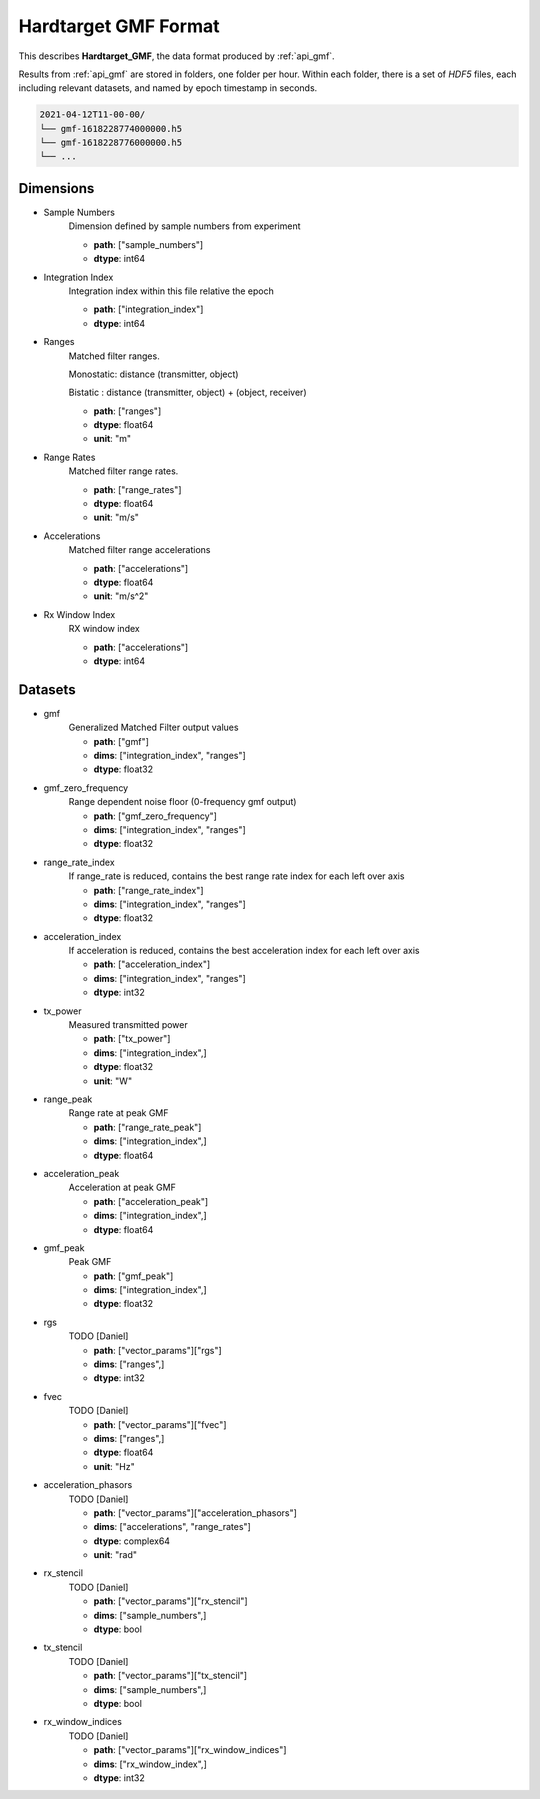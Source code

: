 
..  _format_gmf:

=====================
Hardtarget GMF Format
=====================


This describes **Hardtarget_GMF**, the data format produced by :ref:`api_gmf`.


Results from :ref:`api_gmf` are stored in folders, one folder per hour. Within
each folder, there is a set of *HDF5* files, each including relevant datasets,
and named by epoch timestamp in seconds.

..  code-block:: bash

    2021-04-12T11-00-00/
    └── gmf-1618228774000000.h5
    └── gmf-1618228776000000.h5
    └── ...


Dimensions
----------

* Sample Numbers
    Dimension defined by sample numbers from experiment

    * **path**: ["sample_numbers"]
    * **dtype**: int64

* Integration Index
    Integration index within this file relative the epoch

    * **path**: ["integration_index"]
    * **dtype**: int64

* Ranges
    Matched filter ranges. 
    
    Monostatic: distance (transmitter, object) 
    
    Bistatic : distance (transmitter, object) + (object, receiver)

    * **path**: ["ranges"]
    * **dtype**: float64
    * **unit**: "m"

* Range Rates
    Matched filter range rates.

    * **path**: ["range_rates"]
    * **dtype**: float64
    * **unit**: "m/s"

* Accelerations
    Matched filter range accelerations

    * **path**: ["accelerations"]
    * **dtype**: float64
    * **unit**: "m/s^2"

* Rx Window Index
    RX window index

    * **path**: ["accelerations"]
    * **dtype**: int64


Datasets
--------

* gmf
    Generalized Matched Filter output values

    * **path**: ["gmf"]
    * **dims**: ["integration_index", "ranges"]
    * **dtype**: float32

* gmf_zero_frequency
    Range dependent noise floor (0-frequency gmf output)

    * **path**: ["gmf_zero_frequency"]
    * **dims**: ["integration_index", "ranges"]
    * **dtype**: float32

* range_rate_index
    If range_rate is reduced, contains the best range rate index for each left over axis

    * **path**: ["range_rate_index"]
    * **dims**: ["integration_index", "ranges"]
    * **dtype**: float32

* acceleration_index
    If acceleration is reduced, contains the best acceleration index for each left over axis

    * **path**: ["acceleration_index"]
    * **dims**: ["integration_index", "ranges"]
    * **dtype**: int32

* tx_power
    Measured transmitted power

    * **path**: ["tx_power"]
    * **dims**: ["integration_index",]
    * **dtype**: float32
    * **unit**: "W"

* range_peak
    Range rate at peak GMF

    * **path**: ["range_rate_peak"]
    * **dims**: ["integration_index",]
    * **dtype**: float64

* acceleration_peak
    Acceleration at peak GMF

    * **path**: ["acceleration_peak"]
    * **dims**: ["integration_index",]
    * **dtype**: float64

* gmf_peak
    Peak GMF

    * **path**: ["gmf_peak"]
    * **dims**: ["integration_index",]
    * **dtype**: float32

* rgs
    TODO [Daniel]

    * **path**: ["vector_params"]["rgs"]
    * **dims**: ["ranges",]
    * **dtype**: int32

* fvec
    TODO [Daniel]

    * **path**: ["vector_params"]["fvec"]
    * **dims**: ["ranges",]
    * **dtype**: float64
    * **unit**: "Hz"

* acceleration_phasors
    TODO [Daniel]

    * **path**: ["vector_params"]["acceleration_phasors"]
    * **dims**: ["accelerations", "range_rates"]
    * **dtype**: complex64
    * **unit**: "rad"

* rx_stencil
    TODO [Daniel]

    * **path**: ["vector_params"]["rx_stencil"]
    * **dims**: ["sample_numbers",]
    * **dtype**: bool

* tx_stencil
    TODO [Daniel]

    * **path**: ["vector_params"]["tx_stencil"]
    * **dims**: ["sample_numbers",]
    * **dtype**: bool

* rx_window_indices
    TODO [Daniel]

    * **path**: ["vector_params"]["rx_window_indices"]
    * **dims**: ["rx_window_index",]
    * **dtype**: int32
